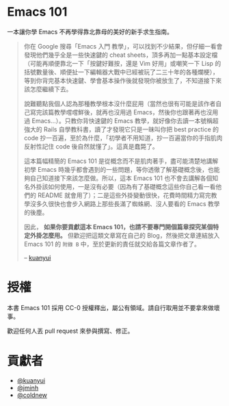 * Emacs 101
一本讓你學 Emacs 不再學得靠北靠母的美好的新手求生指南。

#+BEGIN_QUOTE
你在 Google 搜尋「Emacs 入門 教學」，可以找到不少結果，但仔細一看會發現他們幾乎全是一些快速鍵的 cheat sheets，頂多再加一點基本設定檔（可能再順便靠北一下「按鍵好難按，還是 Vim 好用」或嘲笑一下 Lisp 的括號數量後、順便扯一下編輯器大戰中已經被玩了二三十年的各種爛梗），等到你背完基本快速鍵、學會基本操作後就發現你被放生了，不知道接下來該怎麼繼續下去。

說難聽點我個人認為那種教學根本沒什麼屁用（當然也很有可能是該作者自己寫完該篇教學嚐嚐鮮後，就再也沒用過 Emacs，然後你也跟著再也沒用過 Emacs...）。只教你背快速鍵的 Emacs 教學，就好像你去讀一本號稱超強大的 Rails 自學教科書，讀了才發現它只是一昧叫你把 best practice 的 code 抄一百遍，至於為什麼，「初學者不用知道，抄一百遍當你的手指肌肉反射性記住 code 後自然就懂了」。這真是蠢斃了。

這本篇幅精簡的 Emacs 101 是從概念而不是肌肉著手，盡可能清楚地講解初學 Emacs 時幾乎都會遇到的一些問題，等你透徹了解基礎概念後，也能夠自己知道接下來該怎麼做。所以，這本 Emacs 101 也不會去講解各個知名外掛該如何使用，一是沒有必要（因為有了基礎概念這些你自己看一看他們的 README 就會用了）；二是這些外掛變動很快，花費時間精力寫完教學沒多久很快也會步入網路上那些長滿了蜘蛛網、沒人要看的 Emacs 教學的後塵。

因此， *如果你要貢獻這本 Emacs 101，也請不要專門開個篇章探究某個特定外掛怎麼用。* 但歡迎把這類文章寫在自己的 Blog，然後把文章連結放入 Emacs 101 的 =附錄 B= 中，至於更新的責任就交給各篇文章作者了。

  -- [[https://github.com/kuanyui][kuanyui]] [[file:pic/author.jpg]]
#+END_QUOTE

* 授權
本書 Emacs 101 採用 CC-0 授權釋出，屬公有領域。請自行取用並不要拿來做壞事。

歡迎任何人丟 pull request 來參與撰寫、修正。

* 貢獻者
- [[https://kuanyui.github.io/][@kuanyui]]
- [[https://github.com/jminh][@jminh]]
- [[https://coldnew.github.io/][@coldnew]]
